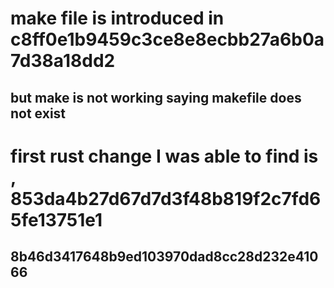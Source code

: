 * make file is introduced in c8ff0e1b9459c3ce8e8ecbb27a6b0a7d38a18dd2
** but make is not working saying makefile does not exist
* first rust change I was able to find is , 853da4b27d67d7d3f48b819f2c7fd65fe13751e1
** 8b46d3417648b9ed103970dad8cc28d232e41066
